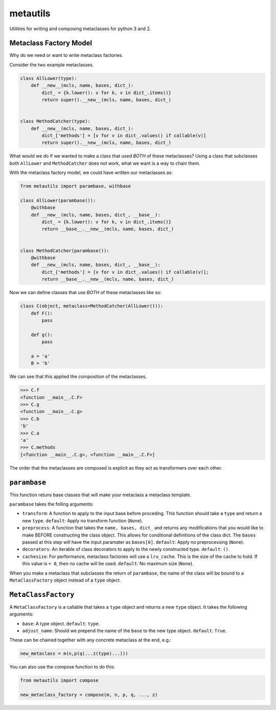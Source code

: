 metautils
=========

Utilities for writing and composing metaclasses for python 3 and 2.

Metaclass Factory Model
-----------------------

Why do we need or want to write metaclass factories.

Consider the two example metaclasses.

.. code:: python

    class AllLower(type):
        def __new__(mcls, name, bases, dict_):
            dict_ = {k.lower(): v for k, v in dict_.items()}
            return super().__new__(mcls, name, bases, dict_)


    class MethodCatcher(type):
        def __new__(mcls, name, bases, dict_):
            dict_['methods'] = [v for v in dict_.values() if callable(v)]
            return super().__new__(mcls, name, bases, dict_)

What would we do if we wanted to make a class that used *BOTH* of these
metaclasses? Using a class that subclasses both ``AllLower`` and
``MethodCatcher`` does not work, what we want is a way to chain them.

With the metaclass factory model, we could have written our metaclasses
as:

.. code:: python

    from metautils import parambase, withbase

    class AllLower(parambase()):
        @withbase
        def __new__(mcls, name, bases, dict_, __base__):
            dict_ = {k.lower(): v for k, v in dict_.items()}
            return __base__.__new__(mcls, name, bases, dict_)


    class MethodCatcher(parambase()):
        @withbase
        def __new__(mcls, name, bases, dict_, __base__):
            dict_['methods'] = [v for v in dict_.values() if callable(v)];
            return __base__.__new__(mcls, name, bases, dict_)

Now we can define classes that use *BOTH* of these metaclasses like so:

.. code:: python

    class C(object, metaclass=MethodCatcher(AllLower())):
        def F():
            pass

        def g():
            pass

        a = 'a'
        B = 'b'

We can see that this applied the composition of the metaclasses.

.. code:: python

    >>> C.f
    <function __main__.C.F>
    >>> C.g
    <function __main__.C.g>
    >>> C.b
    'b'
    >>> C.a
    'a'
    >>> C.methods
    [<function __main__.C.g>, <function __main__.C.F>]

The order that the metaclasses are composed is explicit as they act as
transformers over each other.

``parambase``
-------------

This function retuns base classes that will make your metaclass a
metaclass template.

``parambase`` takes the folling arguments:

-  ``transform``: A function to apply to the input base before
   proceding. This function should take a ``type`` and return a new
   ``type``. ``default``: Apply no transform function (``None``).
-  ``preprocess``: A function that takes the ``name, bases, dict_`` and
   returns any modifications that you would like to make BEFORE
   constructing the class object. This allows for conditional
   definitions of the class dict. The ``bases`` passed at this step will
   have the input paramater as ``bases[0]``. ``default``: Apply no
   preprocessing (``None``).
-  ``decorators``: An iterable of class decorators to apply to the newly
   constructed type. ``default``: ``()``.
-  ``cachesize``: For performance, metaclass factories will use a
   ``lru_cache``. This is the size of the cache to hold. If this value
   is ``< 0``, then no cache will be used. ``default``: No maximum size
   (``None``).

When you make a metaclass that subclasses the return of ``parambase``,
the name of the class will be bound to a ``MetaClassFactory`` object
instead of a ``type`` object.

``MetaClassFactory``
--------------------

A ``MetaClassFactory`` is a callable that takes a ``type`` object and
returns a new ``type`` object. It takes the following arguments:

-  ``base``: A type object. ``default``: ``type``.
-  ``adjust_name``: Should we prepend the name of the ``base`` to the
   new type object. ``default``: ``True``.

These can be chained together with any concrete metaclass at the end,
e.g.:

.. code:: python

    new_metaclass = m(n,p(q(...z(type)...)))

You can also use the compose function to do this:

.. code:: python

    from metautils import compose

    new_metaclass_factory = compose(m, n, p, q, ..., z)
